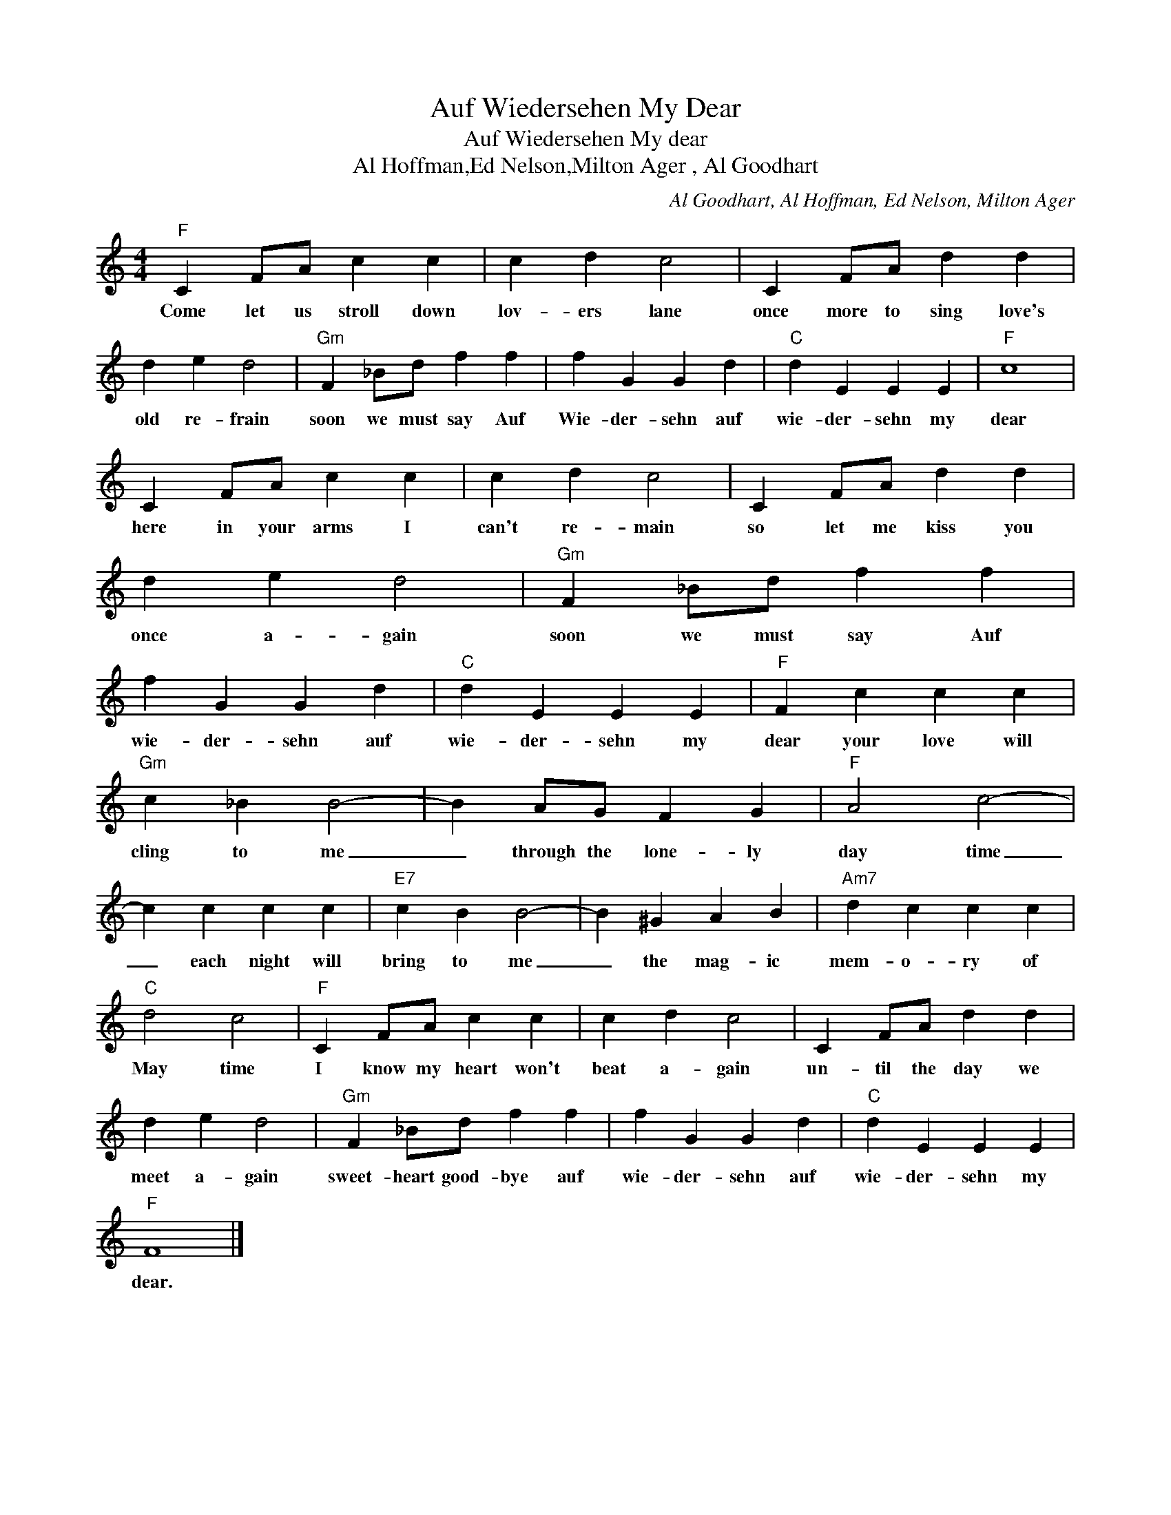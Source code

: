 X:1
T:Auf Wiedersehen My Dear
T:Auf Wiedersehen My dear
T:Al Hoffman,Ed Nelson,Milton Ager , Al Goodhart
C:Al Goodhart, Al Hoffman, Ed Nelson, Milton Ager
Z:All Rights Reserved
L:1/4
M:4/4
K:C
V:1 treble 
%%MIDI program 4
V:1
"F" C F/A/ c c | c d c2 | C F/A/ d d | d e d2 |"Gm" F _B/d/ f f | f G G d |"C" d E E E |"F" c4 | %8
w: Come let us stroll down|lov- ers lane|once more to sing love's|old re- frain|soon we must say Auf|Wie- der- sehn auf|wie- der- sehn my|dear|
 C F/A/ c c | c d c2 | C F/A/ d d | d e d2 |"Gm" F _B/d/ f f | f G G d |"C" d E E E |"F" F c c c | %16
w: here in your arms I|can't re- main|so let me kiss you|once a- gain|soon we must say Auf|wie- der- sehn auf|wie- der- sehn my|dear your love will|
"Gm" c _B B2- | B A/G/ F G |"F" A2 c2- | c c c c |"E7" c B B2- | B ^G A B |"Am7" d c c c | %23
w: cling to me|_ through the lone- ly|day time|_ each night will|bring to me|_ the mag- ic|mem- o- ry of|
"C" d2 c2 |"F" C F/A/ c c | c d c2 | C F/A/ d d | d e d2 |"Gm" F _B/d/ f f | f G G d |"C" d E E E | %31
w: May time|I know my heart won't|beat a- gain|un- til the day we|meet a- gain|sweet- heart good- bye auf|wie- der- sehn auf|wie- der- sehn my|
"F" F4 |] %32
w: dear.|

